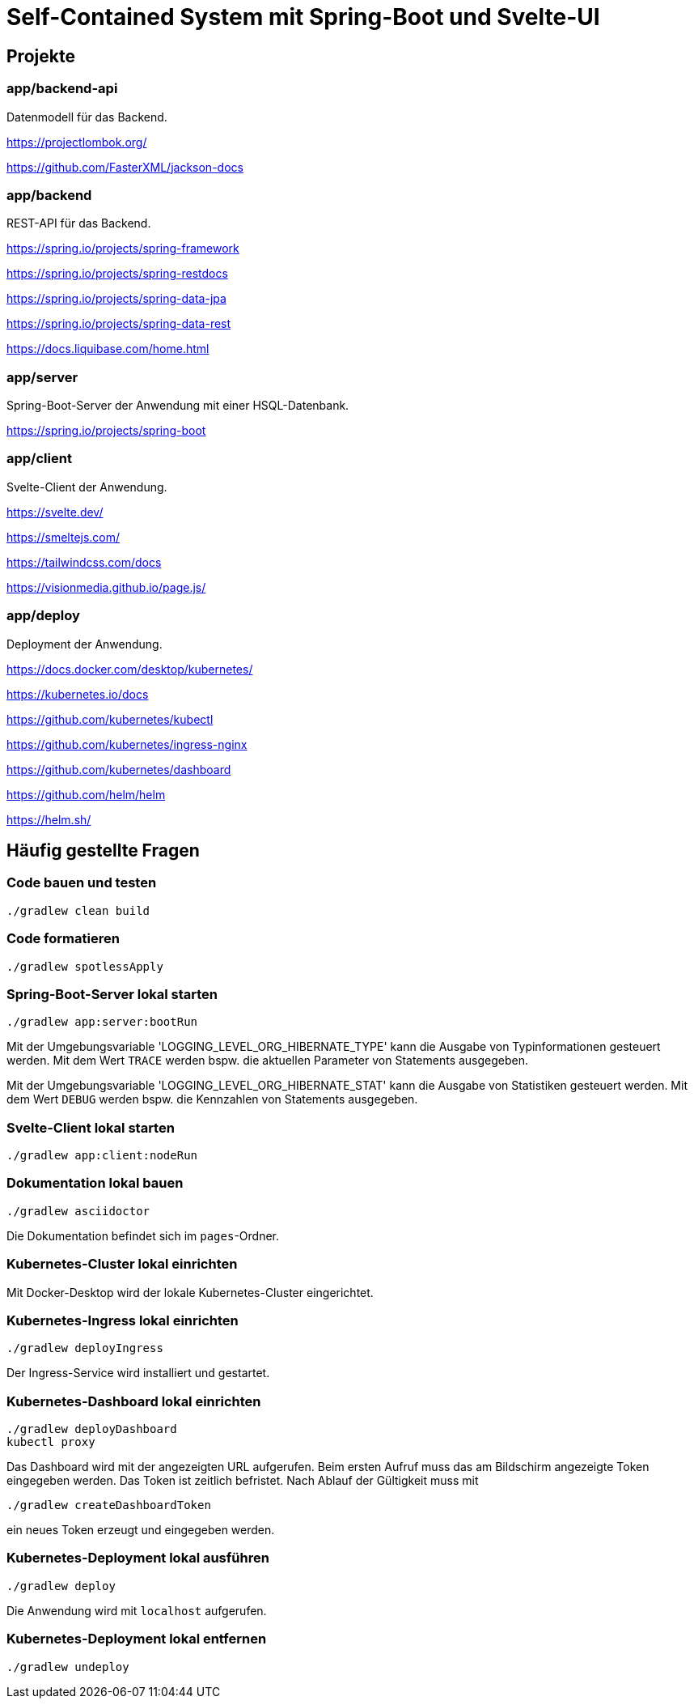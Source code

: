 :icons: font
:experimental: true
= Self-Contained System mit Spring-Boot und Svelte-UI

== Projekte

=== app/backend-api

Datenmodell für das Backend.

https://projectlombok.org/

https://github.com/FasterXML/jackson-docs

=== app/backend

REST-API für das Backend.

https://spring.io/projects/spring-framework

https://spring.io/projects/spring-restdocs

https://spring.io/projects/spring-data-jpa

https://spring.io/projects/spring-data-rest

https://docs.liquibase.com/home.html

=== app/server

Spring-Boot-Server der Anwendung mit einer HSQL-Datenbank.

https://spring.io/projects/spring-boot

=== app/client

Svelte-Client der Anwendung.

https://svelte.dev/

https://smeltejs.com/

https://tailwindcss.com/docs

https://visionmedia.github.io/page.js/

=== app/deploy

Deployment der Anwendung.

https://docs.docker.com/desktop/kubernetes/

https://kubernetes.io/docs

https://github.com/kubernetes/kubectl

https://github.com/kubernetes/ingress-nginx

https://github.com/kubernetes/dashboard

https://github.com/helm/helm

https://helm.sh/

== Häufig gestellte Fragen

[[_f1]]
=== Code bauen und testen

----
./gradlew clean build
----

[[_f2]]
=== Code formatieren

----
./gradlew spotlessApply
----

[[_f3]]
=== Spring-Boot-Server lokal starten

----
./gradlew app:server:bootRun
----

Mit der Umgebungsvariable 'LOGGING_LEVEL_ORG_HIBERNATE_TYPE' kann die Ausgabe von Typinformationen gesteuert werden.
Mit dem Wert `TRACE` werden bspw. die aktuellen Parameter von Statements ausgegeben.

Mit der Umgebungsvariable 'LOGGING_LEVEL_ORG_HIBERNATE_STAT' kann die Ausgabe von Statistiken gesteuert werden.
Mit dem Wert `DEBUG` werden bspw. die Kennzahlen von Statements ausgegeben.

[[_f5]]
=== Svelte-Client lokal starten

----
./gradlew app:client:nodeRun
----

[[_f6]]
=== Dokumentation lokal bauen

----
./gradlew asciidoctor
----

Die Dokumentation befindet sich im `pages`-Ordner.

=== Kubernetes-Cluster lokal einrichten

Mit Docker-Desktop wird der lokale Kubernetes-Cluster eingerichtet.

=== Kubernetes-Ingress lokal einrichten

----
./gradlew deployIngress
----

Der Ingress-Service wird installiert und gestartet.

=== Kubernetes-Dashboard lokal einrichten

----
./gradlew deployDashboard
kubectl proxy
----

Das Dashboard wird mit der angezeigten URL aufgerufen.
Beim ersten Aufruf muss das am Bildschirm angezeigte Token eingegeben werden.
Das Token ist zeitlich befristet.
Nach Ablauf der Gültigkeit muss mit

----
./gradlew createDashboardToken
----

ein neues Token erzeugt und eingegeben werden.

=== Kubernetes-Deployment lokal ausführen

----
./gradlew deploy
----

Die Anwendung wird mit `localhost` aufgerufen.

=== Kubernetes-Deployment lokal entfernen

----
./gradlew undeploy
----
